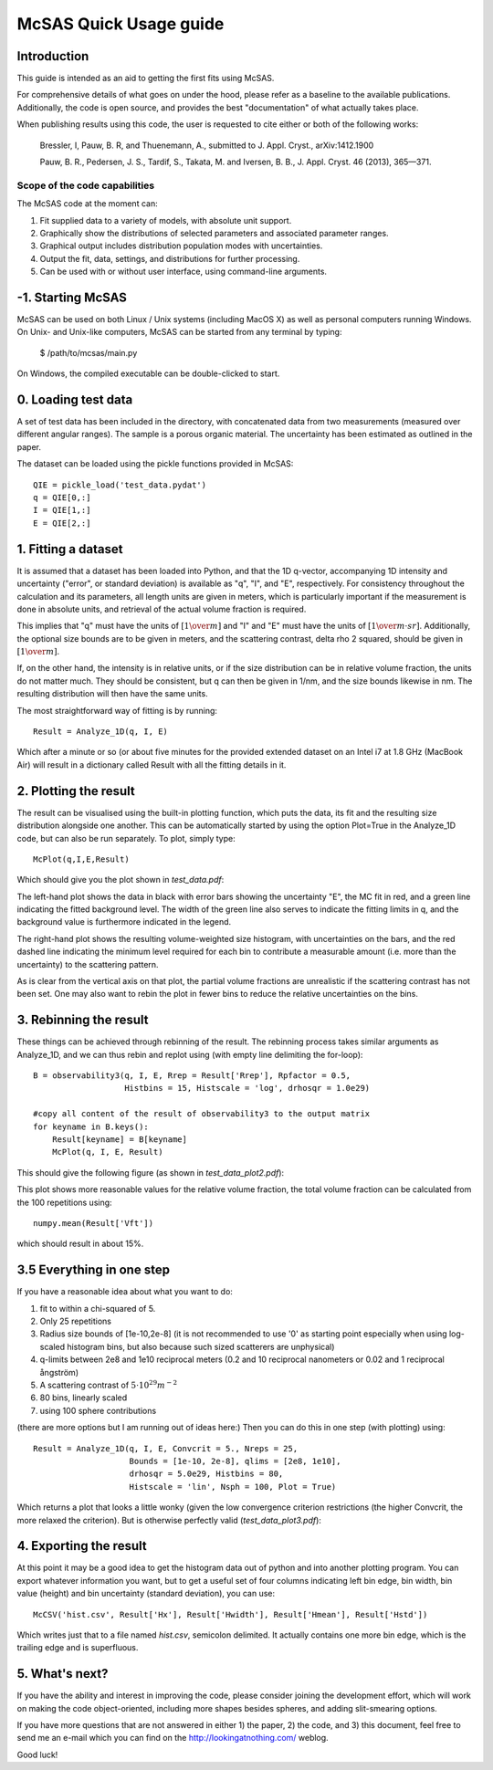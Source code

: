 .. Find the reST syntax at http://sphinx-doc.org/rest.html

***********************
McSAS Quick Usage guide
***********************

Introduction
============

This guide is intended as an aid to getting the first fits using McSAS. 

For comprehensive details of what goes on under the hood, please refer as a baseline to the available publications. Additionally, the code is open source, and provides the best "documentation" of what actually takes place.

When publishing results using this code, the user is requested to cite either or both of the following works:

    Bressler, I, Pauw, B. R, and Thuenemann, A., submitted to J. Appl. Cryst., arXiv:1412.1900

    Pauw, B. R., Pedersen, J. S., Tardif, S., Takata, M. and Iversen, B. B.,
    J. Appl. Cryst. 46 (2013), 365—371.

Scope of the code capabilities
------------------------------

The McSAS code at the moment can:

1. Fit supplied data to a variety of models, with absolute unit support.
2. Graphically show the distributions of selected parameters and associated parameter ranges.
3. Graphical output includes distribution population modes with uncertainties.
4. Output the fit, data, settings, and distributions for further processing.
5. Can be used with or without user interface, using command-line arguments. 

-1. Starting McSAS
================================

McSAS can be used on both Linux / Unix systems (including MacOS X) as well as personal computers running Windows. 
On Unix- and Unix-like computers, McSAS can be started from any terminal by typing: 
	$ /path/to/mcsas/main.py

On Windows, the compiled executable can be double-clicked to start. 

0. Loading test data
====================

A set of test data has been included in the directory, with concatenated data from two measurements (measured over different angular ranges). The sample is a porous organic material. The uncertainty has been estimated as outlined in the paper. 

The dataset can be loaded using the pickle functions provided in McSAS::

    QIE = pickle_load('test_data.pydat')
    q = QIE[0,:]
    I = QIE[1,:]
    E = QIE[2,:]

1. Fitting a dataset
====================

It is assumed that a dataset has been loaded into Python, and that the 1D q-vector, accompanying 1D intensity and uncertainty ("error", or standard deviation) is available as "q", "I", and "E", respectively. For consistency throughout the calculation and its parameters, all length units are given in meters, which is particularly important if the measurement is done in absolute units, and retrieval of the actual volume fraction is required.

This implies that "q" must have the units of :math:`\left[ 1 \over m \right]` and "I" and "E" must have the units of :math:`\left[ 1 \over {m \cdot sr} \right]`. Additionally, the optional size bounds are to be given in meters, and the scattering contrast, delta rho 2 squared, should be given in :math:`\left[ 1 \over m \right]`.

If, on the other hand, the intensity is in relative units, or if the size distribution can be in relative volume fraction, the units do not matter much. They should be consistent, but q can then be given in 1/nm, and the size bounds likewise in nm. The resulting distribution will then have the same units.

The most straightforward way of fitting is by running::

    Result = Analyze_1D(q, I, E)

Which after a minute or so (or about five minutes for the provided extended dataset on an Intel i7 at 1.8 GHz (MacBook Air) will result in a dictionary called Result with all the fitting details in it.

2. Plotting the result
======================

The result can be visualised using the built-in plotting function, which puts the data, its fit and the resulting size distribution alongside one another. This can be automatically started by using the option Plot=True in the Analyze_1D code, but can also be run separately. To plot, simply type::

    McPlot(q,I,E,Result)

Which should give you the plot shown in *test_data.pdf*:

.. image:: _static/test_data.png
    :width: 600px
    :align: center
    :target: _static/test_data.png

The left-hand plot shows the data in black with error bars showing the uncertainty "E", the MC fit in red, and a green line indicating the fitted background level. The width of the green line also serves to indicate the fitting limits in q, and the background value is furthermore indicated in the legend.

The right-hand plot shows the resulting volume-weighted size histogram, with uncertainties on the bars, and the red dashed line indicating the minimum level required for each bin to contribute a measurable amount (i.e. more than the uncertainty) to the scattering pattern.

As is clear from the vertical axis on that plot, the partial volume fractions are unrealistic if the scattering contrast has not been set. One may also want to rebin the plot in fewer bins to reduce the relative uncertainties on the bins.

3. Rebinning the result
=======================

These things can be achieved through rebinning of the result. The rebinning process takes similar arguments as Analyze_1D, and we can thus rebin and replot using (with empty line delimiting the for-loop)::

    B = observability3(q, I, E, Rrep = Result['Rrep'], Rpfactor = 0.5,
                       Histbins = 15, Histscale = 'log', drhosqr = 1.0e29)
    
    #copy all content of the result of observability3 to the output matrix
    for keyname in B.keys():
        Result[keyname] = B[keyname]
        McPlot(q, I, E, Result)

This should give the following figure (as shown in *test_data_plot2.pdf*):

.. image:: _static/test_data_plot2.png
    :width: 600px
    :align: center
    :target: _static/test_data_plot2.png

This plot shows more reasonable values for the relative volume fraction, the total volume fraction can be calculated from the 100 repetitions using::

    numpy.mean(Result['Vft'])

which should result in about 15%.

3.5 Everything in one step
==========================

If you have a reasonable idea about what you want to do:

1. fit to within a chi-squared of 5.
2. Only 25 repetitions
3. Radius size bounds of [1e-10,2e-8] (it is not recommended to use '0' as starting point especially when using log-scaled histogram bins, but also because such sized scatterers are unphysical)
4. q-limits between 2e8 and 1e10 reciprocal meters (0.2 and 10 reciprocal nanometers or 0.02 and 1 reciprocal ångström)
5. A scattering contrast of :math:`5 \cdot 10^{29} m^{-2}`
6. 80 bins, linearly scaled
7. using 100 sphere contributions

(there are more options but I am running out of ideas here:)
Then you can do this in one step (with plotting) using::

    Result = Analyze_1D(q, I, E, Convcrit = 5., Nreps = 25,
                        Bounds = [1e-10, 2e-8], qlims = [2e8, 1e10],
                        drhosqr = 5.0e29, Histbins = 80,
                        Histscale = 'lin', Nsph = 100, Plot = True)

Which returns a plot that looks a little wonky (given the low convergence criterion restrictions (the higher Convcrit, the more relaxed the criterion). But is otherwise perfectly valid (*test_data_plot3.pdf*):

.. image:: _static/test_data_plot3.png
    :width: 600px
    :align: center
    :target: _static/test_data_plot3.png

4. Exporting the result
=======================

At this point it may be a good idea to get the histogram data out of python and into another plotting program. You can export whatever information you want, but to get a useful set of four columns indicating left bin edge, bin width, bin value (height) and bin uncertainty (standard deviation), you can use::

    McCSV('hist.csv', Result['Hx'], Result['Hwidth'], Result['Hmean'], Result['Hstd'])

Which writes just that to a file named *hist.csv*, semicolon delimited. It actually contains one more bin edge, which is the trailing edge and is superfluous.

5. What's next?
===============

If you have the ability and interest in improving the code, please consider joining the development effort, which will work on making the code object-oriented, including more shapes besides spheres, and adding slit-smearing options.

If you have more questions that are not answered in either 1) the paper, 2) the code, and 3) this document, feel free to send me an e-mail which you can find on the http://lookingatnothing.com/ weblog.

Good luck!

.. vim: set ts=4 sts=4 sw=4 tw=0:
